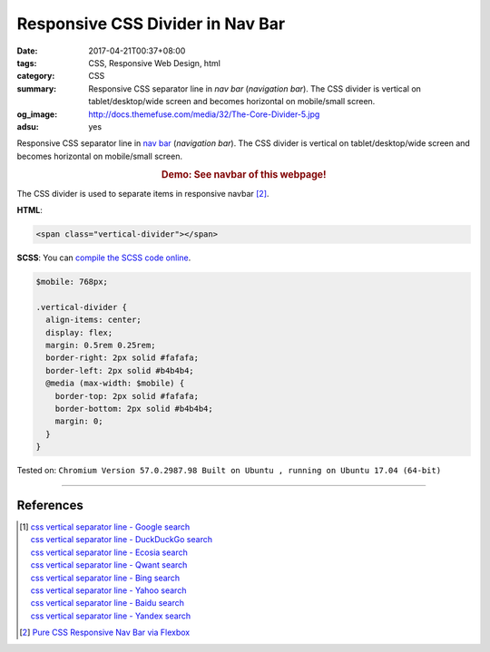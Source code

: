 Responsive CSS Divider in Nav Bar
#################################

:date: 2017-04-21T00:37+08:00
:tags: CSS, Responsive Web Design, html
:category: CSS
:summary: Responsive CSS separator line in *nav bar* (*navigation bar*).
          The CSS divider is vertical on tablet/desktop/wide screen and becomes
          horizontal on mobile/small screen.
:og_image: http://docs.themefuse.com/media/32/The-Core-Divider-5.jpg
:adsu: yes


Responsive CSS separator line in `nav bar`_ (*navigation bar*).
The CSS divider is vertical on tablet/desktop/wide screen and becomes horizontal
on mobile/small screen.

.. rubric:: Demo: See navbar of this webpage!
   :class: align-center

The CSS divider is used to separate items in responsive navbar [2]_.

**HTML**:

.. code-block:: html

  <span class="vertical-divider"></span>


**SCSS**: You can `compile the SCSS code online`_.

.. code-block:: scss

  $mobile: 768px;

  .vertical-divider {
    align-items: center;
    display: flex;
    margin: 0.5rem 0.25rem;
    border-right: 2px solid #fafafa;
    border-left: 2px solid #b4b4b4;
    @media (max-width: $mobile) {
      border-top: 2px solid #fafafa;
      border-bottom: 2px solid #b4b4b4;
      margin: 0;
    }
  }

.. adsu:: 2

Tested on:
``Chromium Version 57.0.2987.98 Built on Ubuntu , running on Ubuntu 17.04 (64-bit)``

----

References
++++++++++

.. [1] | `css vertical separator line - Google search <https://www.google.com/search?q=css+vertical+separator+line>`_
       | `css vertical separator line - DuckDuckGo search <https://duckduckgo.com/?q=css+vertical+separator+line>`_
       | `css vertical separator line - Ecosia search <https://www.ecosia.org/search?q=css+vertical+separator+line>`_
       | `css vertical separator line - Qwant search <https://www.qwant.com/?q=css+vertical+separator+line>`_
       | `css vertical separator line - Bing search <https://www.bing.com/search?q=css+vertical+separator+line>`_
       | `css vertical separator line - Yahoo search <https://search.yahoo.com/search?p=css+vertical+separator+line>`_
       | `css vertical separator line - Baidu search <https://www.baidu.com/s?wd=css+vertical+separator+line>`_
       | `css vertical separator line - Yandex search <https://www.yandex.com/search/?text=css+vertical+separator+line>`_

.. [2] `Pure CSS Responsive Nav Bar via Flexbox <{filename}../20/css-only-responsive-navbar-via-flexbox%en.rst>`_

.. _CSS: https://www.google.com/search?q=CSS
.. _nav bar: https://www.google.com/search?q=navigation+bar
.. _compile the SCSS code online: https://www.google.com/search?q=scss+to+css+online
